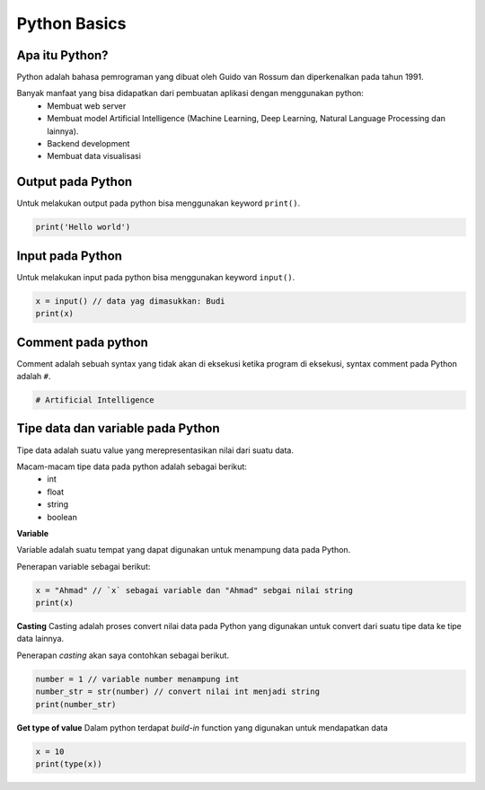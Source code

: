 Python Basics
===================

Apa itu Python? 
-------------------

Python adalah bahasa pemrograman yang dibuat oleh Guido van Rossum dan diperkenalkan pada tahun 1991. 

Banyak manfaat yang bisa didapatkan dari pembuatan aplikasi dengan menggunakan python:
 - Membuat web server 
 - Membuat model Artificial Intelligence (Machine Learning, Deep Learning, Natural Language Processing dan lainnya).
 - Backend development 
 - Membuat data visualisasi

Output pada Python
----------------------

Untuk melakukan output pada python bisa menggunakan  keyword ``print()``.

.. code:: python 

    print('Hello world')


.. console:: 

    Hello world


Input pada Python 
-----------------------
Untuk melakukan input pada python bisa menggunakan keyword ``input()``. 

.. code:: python 

    x = input() // data yag dimasukkan: Budi 
    print(x)

.. console:: 

    Budi // output 


Comment pada python 
-----------------------
Comment adalah sebuah syntax yang tidak akan di eksekusi ketika program di eksekusi, syntax comment pada Python adalah ``#``.

.. code:: python 

    # Artificial Intelligence 

.. console::

    // Output tidak keluar karena di comment. 



Tipe data dan variable pada Python
------------------------

Tipe data adalah suatu value yang merepresentasikan nilai dari suatu data. 

Macam-macam tipe data pada python adalah sebagai berikut:
    -  int 
    - float 
    - string 
    - boolean

**Variable**

Variable adalah suatu tempat yang dapat digunakan untuk menampung data pada Python.

Penerapan variable sebagai berikut:

.. code:: python 

    x = "Ahmad" // `x` sebagai variable dan "Ahmad" sebgai nilai string 
    print(x)

.. console:: 

    Ahmad // hasil output 


**Casting**
Casting adalah proses convert nilai data pada Python yang digunakan untuk convert dari suatu tipe data ke tipe data lainnya. 

Penerapan *casting* akan saya contohkan sebagai berikut.

.. code:: python

    number = 1 // variable number menampung int 
    number_str = str(number) // convert nilai int menjadi string 
    print(number_str)

.. console:: 

    1 // dalam bentuk string 


**Get type of value**
Dalam python terdapat *build-in* function yang digunakan untuk mendapatkan data 

.. code:: python 

    x = 10 
    print(type(x))

.. console:: 
    
    <type 'int'>


